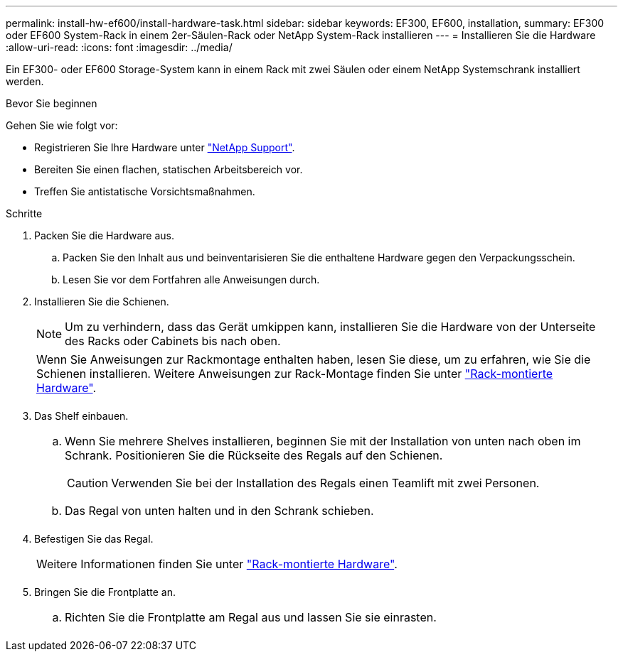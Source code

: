 ---
permalink: install-hw-ef600/install-hardware-task.html 
sidebar: sidebar 
keywords: EF300, EF600, installation, 
summary: EF300 oder EF600 System-Rack in einem 2er-Säulen-Rack oder NetApp System-Rack installieren 
---
= Installieren Sie die Hardware
:allow-uri-read: 
:icons: font
:imagesdir: ../media/


[role="lead"]
Ein EF300- oder EF600 Storage-System kann in einem Rack mit zwei Säulen oder einem NetApp Systemschrank installiert werden.

.Bevor Sie beginnen
Gehen Sie wie folgt vor:

* Registrieren Sie Ihre Hardware unter http://mysupport.netapp.com/["NetApp Support"^].
* Bereiten Sie einen flachen, statischen Arbeitsbereich vor.
* Treffen Sie antistatische Vorsichtsmaßnahmen.


.Schritte
. Packen Sie die Hardware aus.
+
.. Packen Sie den Inhalt aus und beinventarisieren Sie die enthaltene Hardware gegen den Verpackungsschein.
.. Lesen Sie vor dem Fortfahren alle Anweisungen durch.


. Installieren Sie die Schienen.
+

NOTE: Um zu verhindern, dass das Gerät umkippen kann, installieren Sie die Hardware von der Unterseite des Racks oder Cabinets bis nach oben.

+
|===


 a| 
Wenn Sie Anweisungen zur Rackmontage enthalten haben, lesen Sie diese, um zu erfahren, wie Sie die Schienen installieren. Weitere Anweisungen zur Rack-Montage finden Sie unter link:../rackmount-hardware.html["Rack-montierte Hardware"].



 a| 
image:../media/install_rails_inst-hw-ef600.png[""]

|===
. Das Shelf einbauen.
+
|===


 a| 
.. Wenn Sie mehrere Shelves installieren, beginnen Sie mit der Installation von unten nach oben im Schrank. Positionieren Sie die Rückseite des Regals auf den Schienen.
+

CAUTION: Verwenden Sie bei der Installation des Regals einen Teamlift mit zwei Personen.

.. Das Regal von unten halten und in den Schrank schieben.




 a| 
image:../media/install_ef600.png[""]

|===
. Befestigen Sie das Regal.
+
|===


 a| 
Weitere Informationen finden Sie unter link:../rackmount-hardware.html["Rack-montierte Hardware"].



 a| 
image:../media/secure_shelf_inst-hw-ef600.png[""]

|===
. Bringen Sie die Frontplatte an.
+
|===


 a| 
.. Richten Sie die Frontplatte am Regal aus und lassen Sie sie einrasten.




 a| 
image:../media/install_faceplate_2_0_inst-hw-ef600.png[""]

|===


